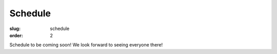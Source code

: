 Schedule
########
:slug: schedule
:order: 2

Schedule to be coming soon!  We look forward to seeing everyone there!
